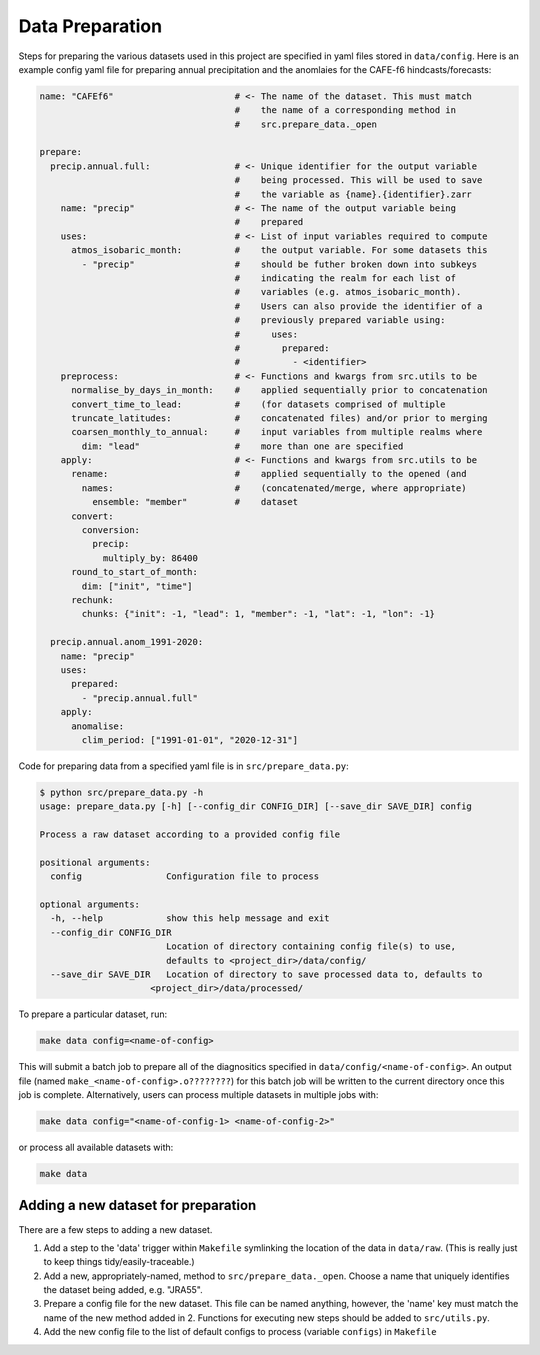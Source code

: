 Data Preparation
================

Steps for preparing the various datasets used in this project are specified in yaml files stored in ``data/config``. Here is an example config yaml file for preparing annual precipitation and the anomlaies for the CAFE-f6 hindcasts/forecasts:

.. code-block:: yaml

   name: "CAFEf6"                       # <- The name of the dataset. This must match
                                        #    the name of a corresponding method in
                                        #    src.prepare_data._open

   prepare:
     precip.annual.full:                # <- Unique identifier for the output variable
                                        #    being processed. This will be used to save
                                        #    the variable as {name}.{identifier}.zarr
       name: "precip"                   # <- The name of the output variable being
                                        #    prepared
       uses:                            # <- List of input variables required to compute
         atmos_isobaric_month:          #    the output variable. For some datasets this
           - "precip"                   #    should be futher broken down into subkeys
                                        #    indicating the realm for each list of
                                        #    variables (e.g. atmos_isobaric_month).
                                        #    Users can also provide the identifier of a
                                        #    previously prepared variable using:
                                        #      uses:
                                        #        prepared:
                                        #          - <identifier> 
       preprocess:                      # <- Functions and kwargs from src.utils to be
         normalise_by_days_in_month:    #    applied sequentially prior to concatenation
         convert_time_to_lead:          #    (for datasets comprised of multiple
         truncate_latitudes:            #    concatenated files) and/or prior to merging
         coarsen_monthly_to_annual:     #    input variables from multiple realms where 
           dim: "lead"                  #    more than one are specified
       apply:                           # <- Functions and kwargs from src.utils to be
         rename:                        #    applied sequentially to the opened (and
           names:                       #    (concatenated/merge, where appropriate)
             ensemble: "member"         #    dataset
         convert:
           conversion:
             precip:
               multiply_by: 86400
         round_to_start_of_month:
           dim: ["init", "time"]
         rechunk:
           chunks: {"init": -1, "lead": 1, "member": -1, "lat": -1, "lon": -1}

     precip.annual.anom_1991-2020:
       name: "precip"
       uses:
         prepared:
           - "precip.annual.full"
       apply:
         anomalise:
           clim_period: ["1991-01-01", "2020-12-31"]

Code for preparing data from a specified yaml file is in ``src/prepare_data.py``:

.. code-block:: console

   $ python src/prepare_data.py -h
   usage: prepare_data.py [-h] [--config_dir CONFIG_DIR] [--save_dir SAVE_DIR] config

   Process a raw dataset according to a provided config file

   positional arguments:
     config                Configuration file to process

   optional arguments:
     -h, --help            show this help message and exit
     --config_dir CONFIG_DIR
                           Location of directory containing config file(s) to use,
                           defaults to <project_dir>/data/config/
     --save_dir SAVE_DIR   Location of directory to save processed data to, defaults to
                        <project_dir>/data/processed/

To prepare a particular dataset, run:

.. code-block:: console

   make data config=<name-of-config>

This will submit a batch job to prepare all of the diagnositics specified in ``data/config/<name-of-config>``. An output file (named ``make_<name-of-config>.o????????``) for this batch job will be written to the current directory once this job is complete. Alternatively, users can process multiple datasets in multiple jobs with:

.. code-block:: console

   make data config="<name-of-config-1> <name-of-config-2>"

or process all available datasets with:

.. code-block:: console

   make data

Adding a new dataset for preparation
------------------------------------
There are a few steps to adding a new dataset.

#. Add a step to the 'data' trigger within ``Makefile`` symlinking the location of the data in ``data/raw``. (This is really just to keep things tidy/easily-traceable.)
#. Add a new, appropriately-named, method to ``src/prepare_data._open``. Choose a name that uniquely identifies the dataset being added, e.g. "JRA55".
#. Prepare a config file for the new dataset. This file can be named anything, however, the 'name' key must match the name of the new method added in 2. Functions for executing new steps should be added to ``src/utils.py``.
#. Add the new config file to the list of default configs to process (variable ``configs``) in ``Makefile``
